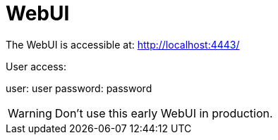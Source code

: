 // SPDX-License-Identifier: MIT
# WebUI

The WebUI is accessible at: http://localhost:4443/

User access:

user: user
password: password

WARNING: Don't use this early WebUI in production.